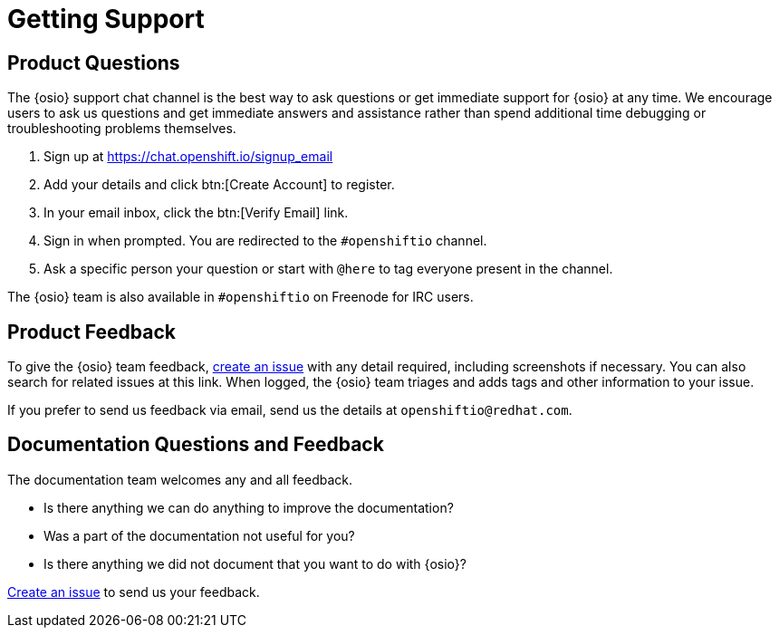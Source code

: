 [#support]
= Getting Support

== Product Questions

The {osio} support chat channel is the best way to ask questions or get immediate support for {osio} at any time. We encourage users to ask us questions and get immediate answers and assistance rather than spend additional time debugging or troubleshooting problems themselves.

. Sign up at https://chat.openshift.io/signup_email
. Add your details and click btn:[Create Account] to register.
. In your email inbox, click the btn:[Verify Email] link.
. Sign in when prompted. You are redirected to the `#openshiftio` channel.
. Ask a specific person your question or start with `@here` to tag everyone present in the channel.

The {osio} team is also available in `#openshiftio` on Freenode for IRC users.

== Product Feedback

To give the {osio} team feedback, https://github.com/openshiftio/openshift.io/issues[create an issue] with any detail required, including screenshots if necessary. You can also search for related issues at this link. When logged, the {osio} team triages and adds tags and other information to your issue.

If you prefer to send us feedback via email, send us the details at `openshiftio@redhat.com`.

== Documentation Questions and Feedback

The documentation team welcomes any and all feedback.

* Is there anything we can do anything to improve the documentation?
* Was a part of the documentation not useful for you?
* Is there anything we did not document that you want to do with {osio}?

https://github.com/fabric8io/fabric8-online-docs/issues[Create an issue] to send us your feedback.
